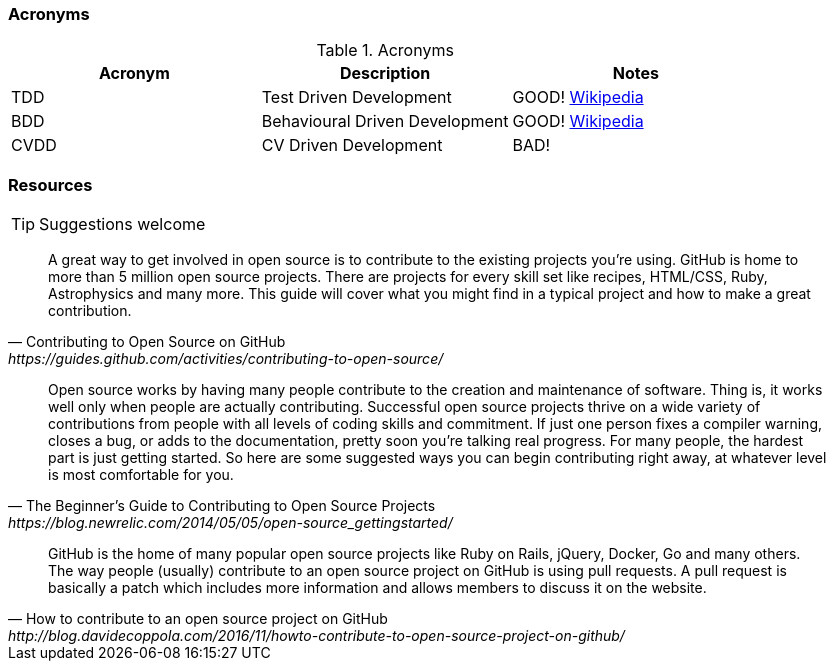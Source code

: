 === Acronyms

.Acronyms
|===
|Acronym |Description |Notes

|TDD
|Test Driven Development
|GOOD! https://en.wikipedia.org/wiki/Test-driven_developmentp[Wikipedia]

|BDD
|Behavioural Driven Development
|GOOD! https://en.wikipedia.org/wiki/Behavior-driven_development[Wikipedia]

|CVDD
|CV Driven Development
|BAD!
|===

=== Resources

TIP: Suggestions welcome

[quote, Contributing to Open Source on GitHub, https://guides.github.com/activities/contributing-to-open-source/]
A great way to get involved in open source is to contribute to the existing projects you’re using. GitHub is home to more than 5 million open source projects. There are projects for every skill set like recipes, HTML/CSS, Ruby, Astrophysics and many more. This guide will cover what you might find in a typical project and how to make a great contribution.

[quote, The Beginner’s Guide to Contributing to Open Source Projects, https://blog.newrelic.com/2014/05/05/open-source_gettingstarted/]
Open source works by having many people contribute to the creation and maintenance of software. Thing is, it works well only when people are actually contributing. Successful open source projects thrive on a wide variety of contributions from people with all levels of coding skills and commitment. If just one person fixes a compiler warning, closes a bug, or adds to the documentation, pretty soon you’re talking real progress. For many people, the hardest part is just getting started. So here are some suggested ways you can begin contributing right away, at whatever level is most comfortable for you.

[quote, How to contribute to an open source project on GitHub, http://blog.davidecoppola.com/2016/11/howto-contribute-to-open-source-project-on-github/]
GitHub is the home of many popular open source projects like Ruby on Rails, jQuery, Docker, Go and many others. The way people (usually) contribute to an open source project on GitHub is using pull requests. A pull request is basically a patch which includes more information and allows members to discuss it on the website.
